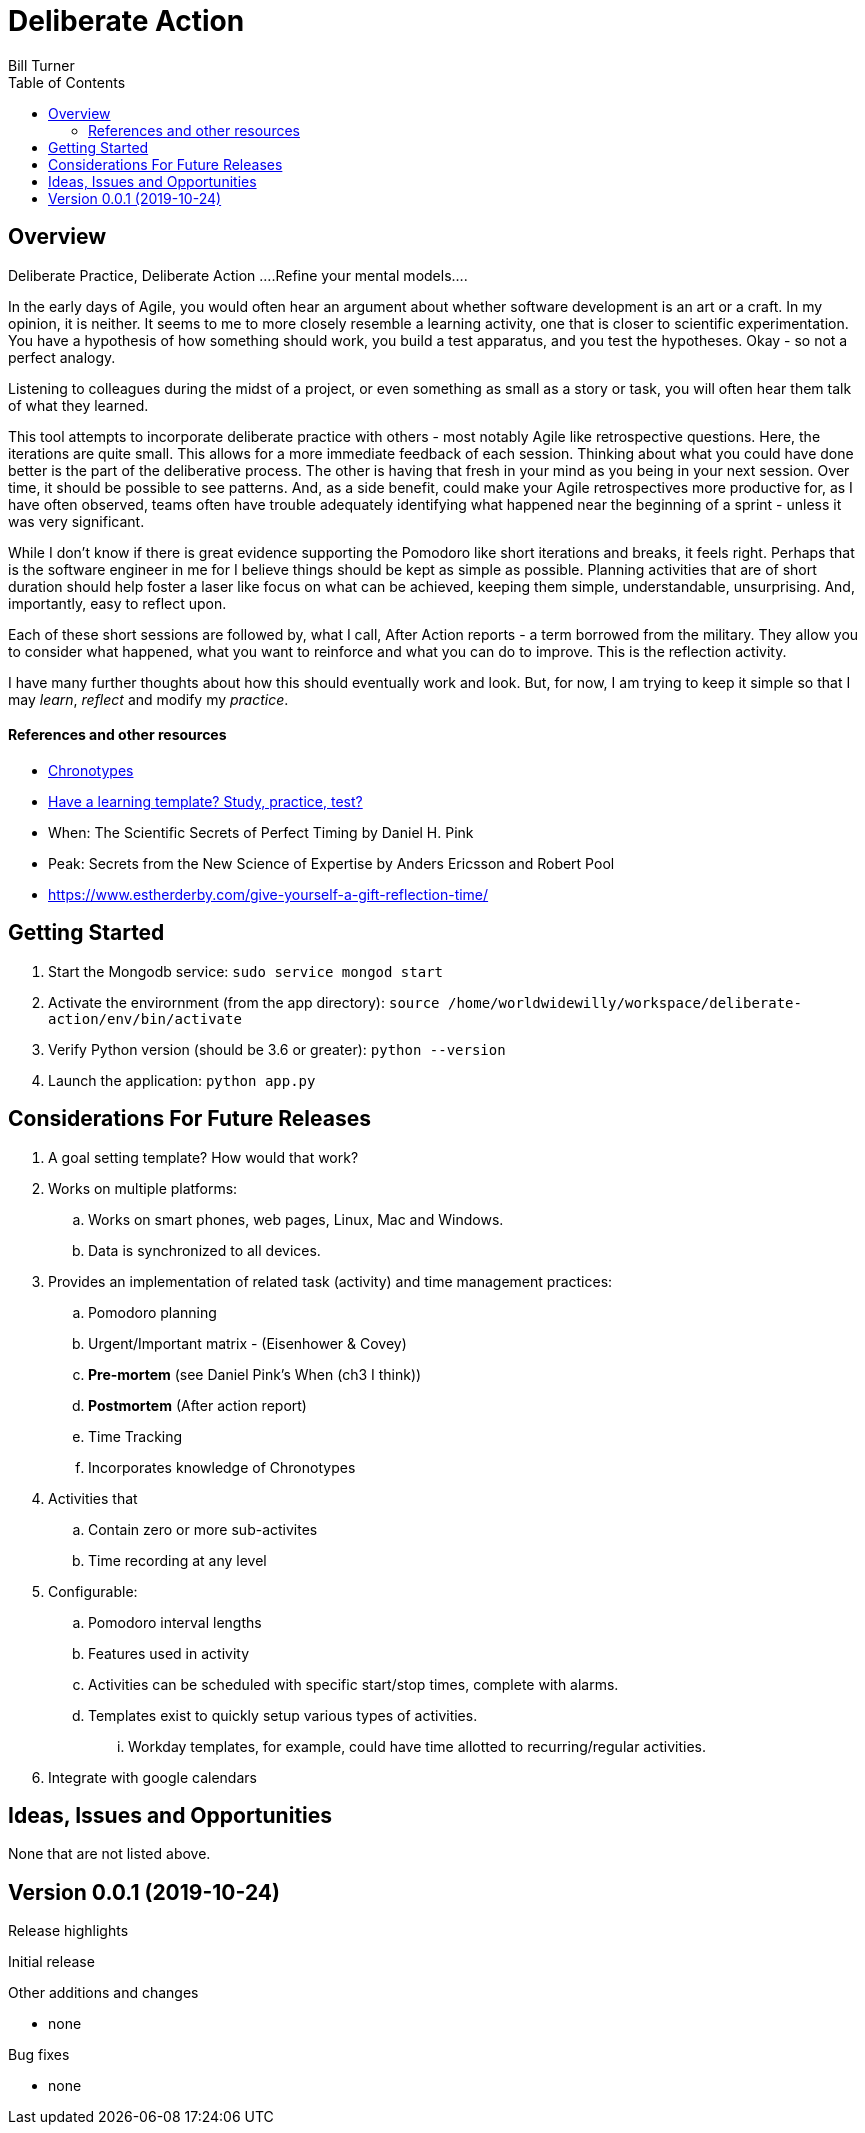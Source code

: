 = Deliberate Action
Bill Turner
:toc:
:toc-placement!:

toc::[]

== Overview ==
Deliberate Practice, Deliberate Action
....Refine your mental models....

In the early days of Agile, you would often hear an argument about whether software development is an
art or a craft. In my opinion, it is neither. It seems to me to more closely resemble a learning activity,
one that is closer to scientific experimentation. You have a hypothesis of how something should work,
you build a test apparatus, and you test the hypotheses. Okay - so not a perfect analogy.

Listening to colleagues during the midst of a project, or even something as small as a story or task, you
will often hear them talk of what they learned.

This tool attempts to incorporate deliberate practice with others - most notably Agile like retrospective
questions. Here, the iterations are quite small. This allows for a more immediate feedback of each
session. Thinking about what you could have done better is the part of the deliberative process. The
other is having that fresh in your mind as you being in your next session. Over time, it should be possible
to see patterns. And, as a side benefit, could make your Agile retrospectives more productive for, as I
have often observed, teams often have trouble adequately identifying what happened near the beginning
of a sprint - unless it was very significant.

While I don't know if there is great evidence supporting the Pomodoro like short iterations and breaks, it
feels right. Perhaps that is the software engineer in me for I believe things should be kept as simple as
possible. Planning activities that are of short duration should help foster a laser like focus on what
can be achieved, keeping them simple, understandable, unsurprising. And, importantly, easy to reflect
upon.

Each of these short sessions are followed by, what I call, After Action reports - a term borrowed from
the military. They allow you to consider what happened, what you want to reinforce and what you can do
to improve. This is the reflection activity.

I have many further thoughts about how this should eventually work and look. But, for now, I am trying to
keep it simple so that I may _learn_, _reflect_ and modify my _practice_.

==== References and other resources
* https://www.apa.org/monitor/2018/06/good-timing[Chronotypes]
* https://www.nytimes.com/2011/01/21/science/21memory.html[Have a learning template? Study, practice, test?]
* When: The Scientific Secrets of Perfect Timing by Daniel H. Pink
* Peak: Secrets from the New Science of Expertise by Anders Ericsson and Robert Pool
* https://www.estherderby.com/give-yourself-a-gift-reflection-time/


== Getting Started
. Start the Mongodb service: `sudo service mongod start`
. Activate the envirornment (from the app directory): `source /home/worldwidewilly/workspace/deliberate-action/env/bin/activate`
. Verify Python version (should be 3.6 or greater): `python --version`
. Launch the application: `python app.py`

== Considerations For Future Releases ==
. A goal setting template? How would that work?
. Works on multiple platforms:
.. Works on smart phones, web pages, Linux, Mac and Windows.
.. Data is synchronized to all devices.
. Provides an implementation of related task (activity) and time management practices:
.. Pomodoro planning
.. Urgent/Important matrix - (Eisenhower & Covey)
.. *Pre-mortem* (see Daniel Pink's When (ch3 I think))
.. *Postmortem* (After action report)
.. Time Tracking
.. Incorporates knowledge of Chronotypes
. Activities that
.. Contain zero or more sub-activites
.. Time recording at any level
. Configurable:
.. Pomodoro interval lengths
.. Features used in activity
.. Activities can be scheduled with specific start/stop times, complete with alarms.
.. Templates exist to quickly setup various types of activities.
... Workday templates, for example, could have time allotted to recurring/regular activities.
. Integrate with google calendars


== Ideas, Issues and Opportunities ==
None that are not listed above.

== Version 0.0.1 (2019-10-24)
.Release highlights
Initial release

.Other additions and changes
- none


.Bug fixes
- none

